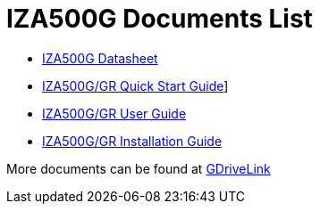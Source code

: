 = IZA500G Documents List

* xref:IZA500G:IZA500G-Datasheet.adoc[IZA500G Datasheet]

* xref:IZA500G:IZA500G-GR-Quick-Start.adoc[IZA500G/GR Quick Start Guide]]

* xref:IZA500G:IZA500G-GR-User-Guide.adoc[IZA500G/GR User Guide]

* xref:IZA500G:IZA500G-GR-Installation-Guide.adoc[IZA500G/GR Installation Guide]

More documents can be found at https://drive.google.com/drive/folders/1oi7em94DgmiI9FC4h9iM_3BrjlgxvUYU?usp=share_link[GDriveLink, window=_blank]


